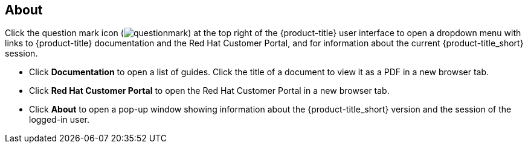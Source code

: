 [[about]]
== About

Click the question mark icon (image:questionmark.png[]) at the top right of the {product-title} user interface to open a dropdown menu with links to {product-title} documentation and the Red Hat Customer Portal, and for information about the current {product-title_short} session.

* Click *Documentation* to open a list of guides. Click the title of a document to view it as a PDF in a new browser tab.
* Click *Red Hat Customer Portal* to open the Red Hat Customer Portal in a new browser tab. 
* Click *About* to open a pop-up window showing information about the {product-title_short} version and the session of the logged-in user.

